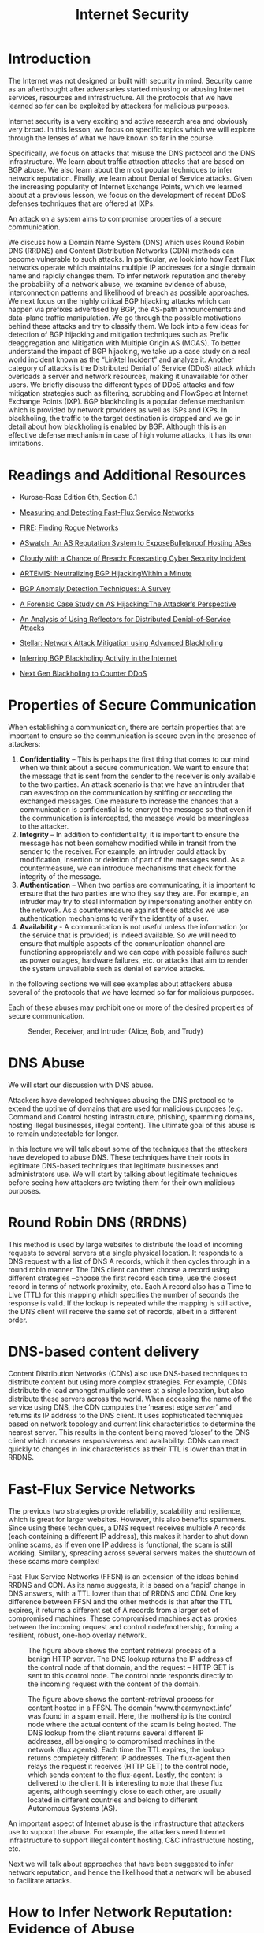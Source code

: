 #+title: Internet Security

* Table of Contents :toc:noexport:
- [[#introduction][Introduction]]
- [[#readings-and-additional-resources][Readings and Additional Resources]]
- [[#properties-of-secure-communication][Properties of Secure Communication]]
-  [[#dns-abuse][DNS Abuse]]
- [[#round-robin-dns-rrdns][Round Robin DNS (RRDNS)]]
- [[#dns-based-content-delivery][DNS-based content delivery]]
- [[#fast-flux-service-networks][Fast-Flux Service Networks]]
- [[#how-to-infer-network-reputation-evidence-of-abuse][How to Infer Network Reputation: Evidence of Abuse]]
- [[#how-to-infer-network-reputation-interconnection-patterns][How to Infer Network Reputation: Interconnection Patterns]]
- [[#how-to-infer-network-reputation-likelihood-of-breach][How to Infer Network Reputation: Likelihood of Breach]]
- [[#traffic-attraction-attacks-bgp-hijacking][Traffic Attraction Attacks: BGP Hijacking]]
- [[#traffic-attraction-attacks-motivations][Traffic Attraction Attacks: Motivations]]
- [[#example-bgp-hijack-attacks][Example BGP Hijack Attacks]]
  - [[#attack-scenario-hijacking-a-prefix][Attack Scenario: Hijacking a prefix]]
  - [[#attack-scenario-hijacking-a-path][Attack Scenario: Hijacking a path]]
- [[#defending-against-bgp-hijacking-an-example-detection-system][Defending against BGP Hijacking: An example detection system]]
- [[#defending-against-bgp-hijacking-example-mitigation-techniques][Defending against BGP Hijacking: Example Mitigation Techniques]]
- [[#ddos-background-and-spoofing][DDoS: Background and Spoofing]]
  - [[#spoofing][Spoofing]]
- [[#ddos-reflection-and-amplification][DDoS: Reflection and Amplification]]
  - [[#reflection-and-amplification-attacks][Reflection and amplification attacks.]]
- [[#defenses-against-ddos-attacks][Defenses Against DDoS Attacks]]
  - [[#traffic-scrubbing-services][Traffic Scrubbing Services]]
  - [[#acl-filters][ACL Filters]]
  - [[#bgp-flowspec][BGP Flowspec]]
- [[#ddos-mitigation-techniques-bgp-blackholing][DDoS Mitigation Techniques: BGP Blackholing]]
- [[#ddos-mitigation-techniques-bgp-blackholing-limitations-and-problems][DDoS Mitigation Techniques: BGP Blackholing Limitations and Problems]]

* Introduction
The Internet was not designed or built with security in mind. Security came as an afterthought after adversaries started misusing or abusing Internet services, resources and infrastructure. All the protocols that we have learned so far can be exploited by attackers for malicious purposes. 

Internet security is a very exciting and active research area and obviously very broad. In this lesson, we focus on specific topics which we will explore through the lenses of what we have known so far in the course. 

Specifically, we focus on attacks that misuse the DNS protocol and the DNS infrastructure. We learn about traffic attraction attacks that are based on BGP abuse. We also learn about the most popular techniques to infer network reputation. Finally, we learn about Denial of Service attacks. Given the increasing popularity of Internet Exchange Points, which we learned about at a previous lesson, we focus on the development of recent DDoS defenses techniques that are offered at IXPs.

An attack on a system aims to compromise properties of a secure communication. 

We discuss how a Domain Name System (DNS) which uses Round Robin DNS (RRDNS) and Content Distribution Networks (CDN) methods can become vulnerable to such attacks. In particular, we look into how Fast Flux networks operate which maintains multiple IP addresses for a single domain name and rapidly changes them. To infer network reputation and thereby the probability of a network abuse, we examine evidence of abuse, interconnection patterns and likelihood of breach as possible approaches. We next focus on the highly critical BGP hijacking attacks which can happen via prefixes advertised by BGP, the AS-path announcements and data-plane traffic manipulation. We go through the possible motivations behind these attacks and try to classify them. We look into a few ideas for detection of BGP hijacking and mitigation techniques such as Prefix deaggregation and Mitigation with Multiple Origin AS (MOAS). To better understand the impact of BGP hijacking, we take up a case study on a real world incident known as the “Linktel Incident” and analyze it. Another category of attacks is the Distributed Denial of Service (DDoS) attack which overloads a server and network resources, making it unavailable for other users. We briefly discuss the different types of DDoS attacks and few mitigation strategies such as filtering, scrubbing and FlowSpec at Internet Exchange Points (IXP). BGP blackholing is a popular defense mechanism which is provided by network providers as well as ISPs and IXPs. In blackholing, the traffic to the target destination is dropped and we go in detail about how blackholing is enabled by BGP. Although this is an effective defense mechanism in case of high volume attacks, it has its own limitations.

* Readings and Additional Resources

- Kurose-Ross Edition 6th, Section 8.1

- [[https://user.informatik.uni-goettingen.de/~krieck/docs/2008-ndss.pdf][Measuring and Detecting Fast-Flux Service Networks]]

- [[https://sites.cs.ucsb.edu/~chris/research/doc/acsac09_fire.pdf][FIRE: Finding Rogue Networks]]

- [[https://conferences.sigcomm.org/sigcomm/2015/pdf/papers/p625.pdf][ASwatch: An AS Reputation System to ExposeBulletproof Hosting ASes]]

- [[https://www.usenix.org/system/files/conference/usenixsecurity15/sec15-paper-liu.pdf][Cloudy with a Chance of Breach: Forecasting Cyber Security Incident]]

- [[https://www.inspire.edu.gr/wp-content/pdfs/artemis_TON2018.pdf][ARTEMIS: Neutralizing BGP HijackingWithin a Minute]]

- [[https://www.researchgate.net/profile/Bahaa_Musawi/publication/309519246_BGP_Anomaly_Detection_Techniques_A_Survey/links/5a63db73aca272a1581bf3ea/BGP-Anomaly-Detection-Techniques-A-Survey.pdf][BGP Anomaly Detection Techniques: A Survey]]

- [[http://www.sigcomm.org/sites/default/files/ccr/papers/2013/April/2479957-2479959.pdf][A Forensic Case Study on AS Hijacking:The Attacker’s Perspective]]

- [[https://www.icir.org/vern/papers/reflectors.CCR.01.pdf][An Analysis of Using Reflectors for Distributed Denial-of-Service Attacks]]

- [[https://www.de-cix.net/Files/2731074c857497be3827ac9537b6e486f27aa57c/Research-paper-Stellar-Network-Attack-Mitigation-using-Advanced-Blackholing.pdf][Stellar: Network Attack Mitigation using Advanced Blackholing]]

- [[https://www.de-cix.net/Files/3dc6302479dc77225a799f83532945dbcb6ea236/Inferring-BGP-Blackholing-Activity.pdf][Inferring BGP Blackholing Activity in the Internet]]

- [[https://ripe78.ripe.net/presentations/9-RIPE_Presentation_MW.pdf][Next Gen Blackholing to Counter DDoS]]

* Properties of Secure Communication

When establishing a communication, there are certain properties that are important to ensure so the communication is secure even in the presence of attackers:

   1.  *Confidentiality* – This is perhaps the first thing that comes to our mind when we think about a secure communication. We want to ensure that the message that is sent from the sender to the receiver is only available to the two parties. An attack scenario is that we have an intruder that can eavesdrop on the communication by sniffing or recording the exchanged messages. One measure to increase the chances that a communication is confidential is to encrypt the message so that even if the communication is intercepted, the message would be meaningless to the attacker.
   2.  *Integrity* – In addition to confidentiality, it is important to ensure the message has not been somehow modified while in transit from the sender to the receiver. For example, an intruder could attack by modification, insertion or deletion of part of the messages send. As a countermeasure, we can introduce mechanisms that check for the integrity of the message.
   3.  *Authentication* – When two parties are communicating, it is important to ensure that the two parties are who they say they are. For example, an intruder may try to steal information by impersonating another entity on the network. As a countermeasure against these attacks we use authentication mechanisms to verify the identity of a user. 
   4.  *Availability* - A communication is not useful unless the information (or the service that is provided) is indeed available. So we will need to ensure that multiple aspects of the communication channel are functioning appropriately and we can cope with possible failures such as power outages, hardware failures, etc. or attacks that aim to render the system unavailable such as denial of service attacks.

In the following sections we will see examples about attackers abuse several of the protocols that we have learned so far for malicious purposes.

Each of these abuses may prohibit one or more of the desired properties of secure communication. 

 #+CAPTION: Sender, Receiver, and Intruder (Alice, Bob, and Trudy)
 #+NAME: fig:prop_secure_communication
 [[./MD_Figures/9_properties_secure_comm_1.png]]

 

*  DNS Abuse

We will start our discussion with DNS abuse.

Attackers have developed techniques abusing the DNS protocol so to extend the uptime of domains that are used for malicious purposes (e.g. Command and Control hosting infrastructure, phishing, spamming domains, hosting illegal businesses, illegal content). The ultimate goal of this abuse is to remain undetectable for longer.

In this lecture we will talk about some of the techniques that the attackers have developed to abuse DNS. These techniques have their roots in legitimate DNS-based techniques that legitimate businesses and administrators use. We will start by talking about legitimate techniques before seeing how attackers are twisting them for their own malicious purposes.

* Round Robin DNS (RRDNS)

This method is used by large websites to distribute the load of incoming requests to several servers at a single physical location. It responds to a DNS request with a list of DNS A records, which it then cycles through in a round robin manner. The DNS client can then choose a record using different strategies –choose the first record each time, use the closest record in terms of network proximity, etc. Each A record also has a Time to Live (TTL) for this mapping which specifies the number of seconds the response is valid. If the lookup is repeated while the mapping is still active, the DNS client will receive the same set of records, albeit in a different order.

* DNS-based content delivery

Content Distribution Networks (CDNs) also use DNS-based techniques to distribute content but using more complex strategies. For example, CDNs distribute the load amongst multiple servers at a single location, but also distribute these servers across the world. When accessing the name of the service using DNS, the CDN computes the ‘nearest edge server’ and returns its IP address to the DNS client. It uses sophisticated techniques based on network topology and current link characteristics to determine the nearest server. This results in the content being moved ‘closer’ to the DNS client which increases responsiveness and availability. CDNs can react quickly to changes in link characteristics as their TTL is lower than that in RRDNS. 

* Fast-Flux Service Networks

The previous two strategies provide reliability, scalability and resilience, which is great for larger websites. However, this also benefits spammers. Since using these techniques, a DNS request receives multiple A records (each containing a different IP address), this makes it harder to shut down online scams, as if even one IP address is functional, the scam is still working. Similarly, spreading across several servers makes the shutdown of these scams more complex!

Fast-Flux Service Networks (FFSN) is an extension of the ideas behind RRDNS and CDN. As its name suggests, it is based on a ‘rapid’ change in DNS answers, with a TTL lower than that of RRDNS and CDN. One key difference between FFSN and the other methods is that after the TTL expires, it returns a different set of A records from a larger set of compromised machines. These compromised machines act as proxies between the incoming request and control node/mothership, forming a resilient, robust, one-hop overlay network.


#+CAPTION: The figure above shows the content retrieval process of a benign HTTP server. The DNS lookup returns the IP address of the control node of that domain, and the request – HTTP GET is sent to this control node. The control node responds directly to the incoming request with the content of the domain.
#+NAME: fig:dns_abuse_1
[[./MD_Figures/9_dns_abuse_1.png]]


#+CAPTION: The figure above shows the content-retrieval process for content hosted in a FFSN. The domain ‘www.thearmynext.info’ was found in a spam email. Here, the mothership is the control node where the actual content of the scam is being hosted. The DNS lookup from the client returns several different IP addresses, all belonging to compromised machines in the network (flux agents). Each time the TTL expires, the lookup returns completely different IP addresses. The flux-agent then relays the request it receives (HTTP GET) to the control node, which sends content to the flux-agent. Lastly, the content is delivered to the client. It is interesting to note that these flux agents, although seemingly close to each other, are usually located in different countries and belong to different Autonomous Systems (AS).
#+NAME: fig:dns_abuse_2
[[./MD_Figures/9_dns_abuse_2.png]]

An important aspect of Internet abuse is the infrastructure that attackers use to support the abuse. For example, the attackers need Internet infrastructure to support illegal content hosting, C&C infrastructure hosting, etc. 

Next we will talk about approaches that have been suggested to infer network reputation, and hence the likelihood that a network will be abused to facilitate attacks.


* How to Infer Network Reputation: Evidence of Abuse

In this section, we discuss FIRE – FInding Rogue nEtworks, a system that monitors the Internet for rogue networks. Rogue networks are networks whose main purpose is malicious activity such as phishing, hosting spam pages, hosting pirated software, etc. It uses three main data sources to identify hosts that likely belong to rogue networks:

1. *Botnet command and control providers*

Several botnets still rely on centralized command and control (C&C). So a bot-master would prefer to host their C&C on networks where it is unlikely to be taken down. The two main types of botnets this system considers are IRC-based botnets and HTTP-based botnets.

2. *Drive-by-download hosting providers*

Drive-by-download is a method of malware installation without interaction with the user. It commonly occurs when the victim visits a web page that contains an exploit for their vulnerable browser. 

3. *Phish housing providers*

This data source contains URLs of servers that host phishing pages. Phishing pages usually mimic authentic sites to steal login credentials, credit card numbers and other personal information. These pages are hosted on compromised servers and usually are up only for a short period of time. 

The key difference between rogue and legitimate networks is the longevity of malicious behavior. Legitimate networks are usually able to remove the malicious content within a few days whereas rogue networks may let the content be up for weeks to more than a year! By disregarding IP addresses that have been active for a short time, we ignore phishing attacks hosted on legitimate networks and web servers that were temporarily abused for botnet communication. 

Each of these data sources produces a list (Li) of malicious IP addresses daily. FIRE combines the information from these three lists to identify rogue AS (organizations are considered equivalent to autonomous systems). The approach is to identify the most malicious networks as those which have the highest ratio of malicious IP addresses as compared to the total owned IP addresses of that AS. 

* How to Infer Network Reputation: Interconnection Patterns

In this topic, we continue our discussion on approaches to infer network reputation. In an earlier topic, we discussed an approach that is based on data plane monitoring. With data plane monitoring only if a network has a large enough concentration of blacklisted IPs it will be flagged as malicious. We flag a network as malicious only after we have observed indications of malicious behavior for a long enough period of time. For example, let's say we have access to a blacklist and we observe a large number of IPs that belong to an AS to be blacklisted for spamming, phishing, hijacking, etc. 

But in practice, it is not feasible to monitor the traffic of all networks to detect malicious behaviors from the data plane. In addition, the disadvantage of this approach is that it may take a long time until a very large fraction of IPs makes it to a blacklist, and 2) the approach does not differentiate well between networks that are legitimate but abused, and those which are likely operated by cyberactors. 

This topic discusses a complementary approach – ASwatch which uses information exclusively from the control plane (ie. routing behavior) to identify malicious networks. Also, this approach aims to detect malicious networks that are likely run by cyberactors, or =bulletproof= as they are called, rather than networks that may be badly abused.

#+CAPTION: Connectivity Snapshot of AS which is operated by Cyber Criminals
#+NAME: fig:interconnection_patterns_1
[[./MD_Figures/9_interconnection_patterns_1.png]]
[[./MD_Figures/9_interconnection_patterns_2.png]]
[[./MD_Figures/9_interconnection_patterns_3.png]]

The approach is based on the observation that bulletproof ASes have distinct interconnection patterns and overall different control plane behavior from most legitimate networks. For example, let's observe example snapshots of the topology around known bulletproof networks, that are taken a few months apart. These networks shown as red in the figures are found to be changing upstream providers more aggressively than most legitimate networks, also they are found to behave customer-provider or peering relationships with likely shady networks, rather than connecting with directly with legitimate networks. These behaviors help the bulletproof network to remain unnoticeable for longer, and when complaints may start, the bulletproof network can simply change an upstream provider.

The design of ASwatch is based on monitoring global BGP routing activity to learn the control plane behavior of a network. The system has two phases:

1. *Training phase* - The system learns control-plane behavior typical of both types of ASes. The system is given a list of known malicious and legitimate ASes. It then tracks the behavior of these ASes over time to track their business relationships with other ASes and their BGP updates/withdrawals patterns.  ASwatch then computes statistical features of each AS. There are three main families of features:

a. *Rewiring activity* – based on changes in the AS connecting activity. Frequent changes in customers/providers, connecting with less popular providers, etc. is usually suspicious behavior.

b. *IP Space Fragmentation and Churn* - based on the advertised prefixes. Malicious ASes are likely to use small BGP prefixes to partition their IP address space and only advertise a small section of these (to avoid all of them being taken down at one if detected).

c. *BGP Routing Dynamics* – The BGP announcements and withdrawals for malicious ASes follow different patterns from legitimate ones – such as periodically announcing prefixes for short periods of time.

The system then uses supervised learning to capture the known behaviors and patterns with a trained model.   

2. *Operational phase* - Given an unknown AS, it then calculates the features for this AS. It uses the model to then assign a reputation score to the AS. If the system assigns the AS a low reputation score for several days in a row (indicating consistent suspicious behavior), it identifies it as malicious.

* How to Infer Network Reputation: Likelihood of Breach

In this section, we look at a system to predict the likelihood of a security breach within an organization (such as the JP Morgan Chase attack that affected almost 76 million households), by using only externally observable features. This is important, as it allows the model to be scalable to all organizations! The system uses these features to train a Random Forest and predict the likelihood.

There are 3 classes of features used for this model:

1. *Mismanagement symptoms* – If there are misconfigurations in an organization’s network, it indicates that there may not be policies in place to prevent such attacks or may not have the technological capability to detect these failures. This increases the likelihood of a breach. The features used are:

        i. *Open Recursive Resolvers* – misconfigured open DNS resolvers
        ii. *DNS Source Port Randomization* – many servers still do not implement this
        iii. *BGP Misconfiguration* – short-lived routes can cause unnecessary updates to the global routing table
        iv. *Untrusted HTTPS Certificates* – can detect the validity of a certificate by TLS handshake
        v. *Open SMTP Mail Relays* – servers should filter messages so that only those in the same domain can send mails/messages.

2. *Malicious Activities* – Another factor to consider is the level of malicious activities that are seen to originate from the organization’s network and infrastructure. We can determine this using spam traps, darknet monitors, DNS monitors, etc. We create a reputation blacklist of the IP addresses that are involved in some malicious activities. There are 3 such types of malicious activities:

            i. Capturing spam activity – for example, CBL, SBL, SpamCop
            ii. Capturing phishing and malware activities – for example, PhishTank, SURBL
            iii. Capturing scanning activity – for example, Dshield, OpenBL

3. Security Incident Reports – Data based on actual security incidents gives us the ground truth on which to train our machine learning model on. The system uses 3 collections of such reports to ensure a wider coverage area:

                i. *VERIS Community Database* – This is a public effort to collect cyber security incidents in a common format. It is maintained by the Verizon RISK team. It contains more than 5000 incident reports.
                ii. *Hackmageddon* – This is an independently maintained blog that aggregates security incidents on a monthly basis.
                iii. *The Web Hacking Incidents Database* – This is an actively maintained repository for cyber security incidents.

This system uses a Random Forest (RF) classifier and compares it to a baseline provided by a Support Vector Machine (SVM). It uses 258 features – the features described above (divided into features based on the timespan for which they are valid), secondary features based on statistics from the other features, and the size of the organization. These inputs are processed, then fed to a RF which produces a risk probability (a float). By thresholding this value, we obtain the binary class label. Since this data is sequential, the training-testing splits of the data are strictly based on the time of each datapoint. The best combination of parameters gives this model an accuracy of 90%!

* Traffic Attraction Attacks: BGP Hijacking

BGP hijacking attacks can be classified into the following groups:

 

1. *Classification by Affected Prefix*: In this class of hijacking attacks, we are primarily concerned with the IP prefixes that are advertised by BGP. There are different ways the prefix can be targeted, such as:

a. *Exact prefix hijacking*: When two different ASes (one is genuine and the other one is counterfeit) announce a path for the same prefix. This disrupts routing in such a way that traffic is routed towards the hijacker wherever the AS-path route is shortest, thereby disrupting traffic.

b. *Sub-prefix hijacking*: This is an extension of exact prefix hijacking, except that in this case, the hijacking AS works with a sub-prefix of the genuine prefix of the real AS. This exploits the characteristic of BGP to favor more specific prefixes, and as a result route large/entire amount of traffic to the hijacking AS.

Example: A given hijacking AS labelled AS2 announces that it has a path to prefix 10.10.0.0/24 which is a part of 10.10.0.0/16 owned by AS1.

c. *Squatting*: In this type of attack, the hijacking AS announces a prefix that has not yet been announced by the owner AS.

 

2. *Classification by AS-Path announcement*: In this class of attacks, an illegitimate AS announces the AS-path for a prefix for which it doesn’t have ownership rights. There are different ways this can be achieved:

a. *Type-0 hijacking*: This is simply an AS announcing a prefix not owned by itself.

b. *Type-N hijacking*: This is an attack where the counterfeit AS announces an illegitimate path for a prefix that it does not own to create a fake link (path) between different ASes.

For example, {AS2, ASx, ASy, AS1 – 10.0.0.0/23} denotes a fake path between AS2 and AS1, where there is no link between AS2 and ASx. The N denotes the position of the rightmost fake link in the illegitimate announcement, e.g. {AS2, ASy, AS1 – 10.0.0.0/23} is a Type-2 hijacking.

c. *Type-U hijacking*: In this attack the hijacking AS does not modify the AS-PATH but may change the prefix.

 

3. *Classification by Data-Plane traffic manipulation*: In this class of attacks, the intention of the attacker is to hijack the network traffic and  manipulate the redirected network traffic on its way to the receiving AS. There are three ways the attack can be realized under this classification, i.e.   traffic intercepted by the hijacker can be

a. *Dropped*, so that it never reaches the intended destination. This attack falls under the category of blackholing (BH) attack.

b. *Eavesdropped or manipulated* before it reaches the receiving AS, which is also called as man-in-the-middle attack (MM).

c. *Impersonated*, e.g. In this case the network traffic of the victim AS is impersonated and the response to this network traffic is sent back to the sender. This attack is called imposture (IM) attack.

* Traffic Attraction Attacks: Motivations

In the previous section, we looked at the types of BGP hijacking attacks, and how to characterize them individually. In this section, we are interested in understanding the *causes or motivations behind these attacks*. Broadly viewed, the attacks can be classified as caused by:

   1. *Human Error*: This is an accidental routing misconfiguration due to manual errors. This can lead to large scale exact-prefix hijacking. e.g: China Telecom accidentally leaked a full BGP table that led to large-scale Type-0 hijacking
   2. *Targeted Attack*: In this type of attack, the hijacking AS usually intercepts network traffic (MM attack) while operating in stealth mode to remain under the radar on the control plane (Type-N and Type-U attacks). e.g: Visa and Mastercard’s traffic were hijacked by Russian networks using this method in 2017
   3. *High Impact Attack*: Here, the attacker is obvious in their intent to cause widespread disruption of services. e.g: Pakistan Telecom in a Type-0 sub-prefix hijacking, essentially blackholing all of YouTube’s services worldwide for nearly 2 hours.

To summarize, we can say that the motivation behind every hijacking attempt is different, so there is no one answer when it comes to choosing the best attack. Given the constraining scenario and intents of the hijacking attempt, the hijacker may employ one or a combination of methods to carry out the attack.

* Example BGP Hijack Attacks

We briefly looked at the different types of BGP hijacking attacks in the previous section. Let's look at how these attacks are carried out through some examples. 

Let's first look at a legitimate scenario. In the figure below, we have a new prefix being announced by an AS to its neighbors:

    1. AS1 announces a new prefix (10.10.0.0/16)
    2. AS2, AS3, AS4 and AS5 that receive an announcement from the previous / neighboring AS, check whether this entry is present in the RIB, if new, add it, and send it to all neighboring ASes.
    3. As the announcements are made by AS2, AS3 and AS4; A5 eventually receives the full path and new prefix from A4 (4,2,1). 
    4. If multiple routes exist for a prefix, then the selected (best) route is highlighted. Also, this route is selected for announcement to the neighbors.

       #+CAPTION: Announcing a new prefix
       #+name: fig:announcing_prefix
          [[./MD_Figures/9_bgp_attacks_1.png]]

** Attack Scenario: Hijacking a prefix

Let's look at the scenario of prefix hijacking. In this scenario, the attacker uses a router at AS4 to send false announcements and hijack the prefix 10.10.0.0/16 that belongs to AS1.  

   1.  The attacker uses a router to announce the prefix 10.10.0.0/16 that belongs to AS1, with a new origin AS4, pretending that the prefix belongs to AS4.  
   2. This new announcement causes a conflict of origin for the ASes that receive it (Multiple Origin AS or MOAS).  
   3. As a result of the new announcement, AS2, AS3 and AS5 receive the false advertisement and they compare it with the previous entries in their RIB. 
   4. AS2 will not select the route as the best route as it has the same path length with an existing entry.
   5.  AS3 and AS5 will believe the new advertisement, and they will update their entries (10.10.0.0/16 with path 4,2,1) to (10.10.0.0/16 with path 4). Therefore AS5 and AS3 will send all traffic for prefix 10.10.0.0/16 to AS4 instead of AS1.


#+CAPTION: Prefix Hijacking
#+name: fig:prefix_hijacking
[[./MD_Figures/9_bgp_attacks_prefix_hijacking_1.png]]

** Attack Scenario: Hijacking a path

In the figure below we see an attack scenario where a legitimate path is hijacked. 

In this scenario, the attacker manipulates received updates before propagating them to neighbors. 

    1. AS1 advertises the prefix 10.10.0.0/16. 
    2.  AS2 and AS3 receive and propagate legitimately the path for the prefix. 
    3. At AS4, the attacker compromises the update for the path by changing it to 4,1 and propagates it to the neighbors AS3, AS2, and AS5. Therefore it claims that it has direct link to AS1 so that others believe the new false path.  
    4. AS5 receives the false path (4,1)  “believes” the new false path and it adopts it. But the rest of the ASes don’t adopt the new path because they either have an shorter path already or an equally long path to AS1 for the same prefix.  

The key observation here is that the attacker does not need not to announce a new prefix, but rather it manipulates an advertisement before propagating it.

#+CAPTION: Hijacking a Legitimate Path
#+name: fig:hijack_path
[[./MD_Figures/9_bgp_attacks_hijacking_path_1.png]]

* Defending against BGP Hijacking: An example detection system

In this section we will look at some high level ideas behind detecting BGP hijacking. ARTEMIS is a system that is run locally by network operators to safeguard its own prefixes against malicious BGP hijacking attempts. The authors of the ARTEMIS paper (Sermpezis et al) describe a self-operated manner of prefix hijacking detection.

The key ideas behind ARTEMIS are:

   1. *A configuration file*: where all the prefixes owned by the network are listed here for reference. This configuration file is populated by the network operator.
   2. *A mechanism for receiving BGP updates*: this allows receiving updates from local routers and monitoring services. This is built into the system

Using the local configuration file as a reference, for the received BGP updates, ARTEMIS can check for prefixes and AS-PATH fields and trigger alerts when there are anomalies.

#+CAPTION: Example Defense Approach
#+NAME: fig:defence_approach
[[./MD_Figures/9_defending_bgp_attack_1.png]]

A point of consideration in BGP hijacking detection is the performance of False Positive (FP) and False Negative (FN) rates when we use different detection criteria. We ideally want a system with the least number of FPs and FNs that are inconsequential. The ARTEMIS system also allows the network operator to choose between a) accuracy and speed, and b) FN which are inconsequential (less impact on control plane) for less FP.


* Defending against BGP Hijacking: Example Mitigation Techniques

For a system that protects against BGP hijacking attacks with less manual intervention, we need automated ways of mitigation from BGP hijacking attacks. The ARTEMIS system uses two automated techniques in mitigating these attacks:

1. *Prefix deaggregation*: In a BGP attack scenario, the affected network can either contact other networks or it can simply deaggregate the prefixes that were targeted by announcing more specific prefixes of a certain prefix. Remember our prior discussion of YouTube’s services being attacked by Pakistan Telecom. The targeted prefix was 208.65.153.0/24. Within 90 minutes, YouTube started announcing 208.65.153.128/25 and 208.65.153.0/25, thereby counteracting the attack. Although the event required a long term solution, an immediate mitigation was required for services to come back online.

2. *Mitigation with Multiple Origin AS (MOAS)*: Here, the idea is to have third party organizations and service providers do BGP announcements for a given network. It is akin to the current model that exists for legitimizing network traffic by third parties that mitigate DDoS attacks. When a BGP hijacking event occurs, the following steps occur:

a. The third party receives a notification and immediately announces from their locations the hijacked prefix(es). 

b. In this way, network traffic from across the world is attracted to the third party organization, which then scrubbs it and tunnels it to the legitimate AS

The authors of the ARTEMIS paper put forth two main findings from their research  work:

    1. *Outsource the task of BGP announcement to third parties*: To combat against BGP hijacking attacks, having even just one single external organization to mitigate BGP attacks is highly effective against BGP attacks.
    2. *Comparison of outsourcing BGP announcements vs prefix filtering*: When compared against prefix filtering, which is the current standard defense mechanism, the research work found that filtering is less optimal when compared against BGP announcem

       
* DDoS: Background and Spoofing

In this topic, we are talking about another type of abuse; the Denial of Service Attack (DDoS). We are also talking about how attackers amplify DDoS attacks by using an additional technique called Spoofing. 

A Distributed Denial of Service (DDoS) attack is an attempt to compromise a server or network resources with a flood of traffic. To achieve this, the attacker first compromises and deploys flooding servers (slaves). 

Later, when initiating an attack, the attacker instructs these flooding servers to send a high volume of traffic to the victim. This results in the victim host either becoming unreachable or in exhaustion of its bandwidth.

#+CAPTION: Structure of DDoS Attack
#+name: fig:ddos_attack
[[./MD_Figures/9_structure_of_ddos.png]]

In the above figure, the master host, controlled by the attacker, sends control messages to the three compromised slaves directing them to send a huge amount of traffic to the victim. The packets sent from the slave contain the source address as a random IP address and the destination as the victim’s IP address. This master slave configuration amplifies the intensity of the attack while also making it difficult to protect against it. The attack traffic sent by the slaves contain spoofed source addresses making it difficult for the victim to track the slaves. Also, since the traffic is sent from multiple sources, it’s harder for the victim to isolate and block the attack traffic.

** Spoofing

IP spoofing is the act of setting a false IP address in the source field of a packet with the purpose of impersonating a legitimate server. In DDoS attacks, this can happen in two forms. In the first form, the source IP address is spoofed, resulting in the response of the server sent to some other client instead of the attacker’s machine. This results in wastage of network resources and the client resources while also causing denial of service to legitimate users. 

In the second type of attack, the attacker sets the same IP address in both the source and destination IP fields. This results in the server sending the replies to itself, causing it to crash.

* DDoS: Reflection and Amplification

In this topic we are continuing our discussion on DDoS and we explore two more techniques that the attackers are using to amplify the impact of the attack; namely the techniques of reflection and amplification.

 

** Reflection and amplification attacks.

In a reflection attack, the attackers use a set of reflectors to initiate an attack on the victim. A reflector is any server that sends a response to a request. For example, any web server or a DNS server would return a SYN ACK in response to a SYN packet as part of TCP handshake. Other examples include query responses sent by a server or Host Unreachable responses to a particular IP. 

Here, the master directs the slaves to send spoofed requests to a very large number of reflectors, usually in the range of 1 million. The slaves set the source address of the packets to the victim’s IP address, thereby redirecting the response of the reflectors to the victim. Thus, the victim receives responses from millions of reflectors resulting in exhaustion of its bandwidth. In addition, the resources of the victim is wasted in processing these responses, making it unable to respond to legitimate requests. This forms the basis of a reflection attack. Let’s consider the below figure.


#+CAPTION: Using Reflectors to Render a DDoS Attack Much More Diffuse
#+name: fig:reflectors_ddos
[[./MD_Figures/9_reflection_amplification_ddos.png]]


The master commands the three slaves to send spoofed requests to the reflectors, which in turn sends traffic to the victim. This is in contrast with the conventional DDoS attack we saw in the previous section, where the slaves directly send traffic to the victim. Note that the victim can easily identify the reflectors from the response packets. However, the reflector cannot identify the slave sending the spoofed requests. 

If the requests are chosen in such a way that the reflectors send large responses to the victim, it is a reflection and amplification attack. Not only would the victim receive traffic from millions of servers, the response sent would be large in size, making it further difficult for the victim to handle it.

* Defenses Against DDoS Attacks

In this topic we are providing an overview of the tools that we have to help with a DDoS attack is under the way or to help deter the attack.

** Traffic Scrubbing Services

A scrubbing service diverts the incoming traffic to a specialized server, where the traffic is “scrubbed” into either clean or unwanted traffic. The clean traffic is then sent to its original destination. Although this method offers fine-grained filtering of the packets, there are monetary costs required for an in-time subscription, setup and other recurring costs. The other limitations include reduced effectiveness due to per packet processing and challenges in handling Tbps level attacks. There’s also a possibility of decreased performance as the traffic may be rerouted and becoming susceptible to evasion attacks.

 

** ACL Filters

Access Control List filters are deployed by ISPs or IXPs at their AS border routers to filter out unwanted traffic. These filters, whose implementation depends on the vendor-specific hardware, are effective when the hardware is homogeneous and the deployment of the filters can be automated. The drawbacks of these filters include limited scalability and since the filtering does not occur at the ingress points, it can exhaust the bandwidth to a neighboring AS.

 

** BGP Flowspec

The flow specification feature of BGP, called Flowspec, helps to mitigate DDoS attacks by supporting the deployment and propagation of fine-grained filters across AS domain borders. It can be designed to match a specific flow or be based on packet attributes like length and fragment. It can also be based on the drop rate limit. Although flowspec has been effective in intra-domain environment, it is not so popular in inter-domain environments as it depends on trust and cooperation among competitive networks. 

BGP Flowspec is an extension to the BGP protocol which allows rules to be created on the traffic flows and take corresponding actions. This feature of BGP can help mitigate DDoS attacks by specifying appropriate rules. The AS domain borders supporting BGP Flowspec are capable of matching packets in a specific flow based on a variety of parameters such as source IP, destination IP, packet length, protocol used, etc.

The following table shows the available components with an example for FlowSpec:

#+CAPTION: BGP FlowSpec
#+Name: fig:bgp_flowspec
[[./MD_Figures/9_bgp_flowspec.png]]


*BGP Flowspec example*: The following flow specification rule (specified here in a dictionary format) filters all HTTP/HTTPS traffic from port 80 and 443 to one of the Google servers with IP 172.217.19.195 from subnet 130.89.161.0/24.

#+BEGIN_SRC js
  { 

     "type 1": "172.217.19.195/32”

     “type 2": "130.89.161.0/24" 

     "type 3": [6], 

     "type 5": [80, 443], 

     "action": { 

              "type ": "traffic-rate", 

              “value ": "0" 
     }
  } 
 #+END_SRC

A “traffic-rate” action with value 0 discards the traffic. The other possible actions include rate limiting, redirecting or filtering. If no rule is specified, the default action for a rule is to accept the incoming traffic. 


In contrast to ACL filters, FlowSpec leverages the BGP control plane making it easier to add rules to all the routers simultaneously. Although FlowSpec is seen to be effective in intra-domain environment, it is not so popular in inter-domain environments as it depends on trust and cooperation among competitive networks. Also, it might not scale for large attacks where the attack traffic originates from multiple sources as it would multiple rules or combining the sources into one prefix. 

* DDoS Mitigation Techniques: BGP Blackholing

In this topic, we will talk about a technique called BGP blackholing, that is a countermeasure to mitigate a DDoS attack. 

With this mechanism, all the attack traffic to a targeted DoS destination is dropped to a null location. The premise of this approach is that the traffic is stopped closer to the source of the attack and before it reaches the targeted victim. For a high volume attack, it proves to be an effective strategy when compared to other mitigation options. 

This technique is implemented either with the help of the upstream provider or with the help of the IXP (if the network is peering at an IXP). With this technique, the victim AS uses BGP to communicate the attacked destination prefix to its upstream AS, which then drops the attack traffic towards this prefix. Then either the provider (or the IXP) will advertise a more specific prefix and modifying the next-hop address that will divert the attack traffic to a null interface. The blackhole messages are tagged with a specific BGP blackhole community attribute, usually publicly available, to differentiate it from the regular routing updates. 

Let's look at the scenario, where blackholing is implemented with the help of an upstream provider.

A network that offers blackholing service is known as a blackholing provider. It is also responsible for providing the blackholing community that should be used. Network or customer providers act as blackholing providers at the network edge. Internet Service Providers (ISPs) or Internet Exchange Points (IXPs) act as blackholing providers at the Internet core. 

If the blackholing provider is a peer or an upstream provider, the AS must announce its associated blackhole community along with the blackhole prefix. Let’s consider the below figure. Assume the IP 130.149.1.1 in AS2 is under attack.

#+CAPTION: Provider-based Blackholing
#+NAME: fig:bgp_blackholing
[[./MD_Figures/9_bgp_blackholing_1.png]]

To mitigate this attack, AS2 (victim network) announces a blackholing message to AS1, which is the provider network. The message contains the IP 130.149.1.1/32, which is the host IP under attack and the community field set to AS1 : 666, which is the blackholing community of the AS1 provider. Once the provider receives the message, AS1 identifies it as a blackholing message since it contains its blackholing community and sets the next-hop field of the 130.149.1.1 IP to a blackholing IP, thereby effectively dropping all the incoming traffic to host 130.149.1.1. Thus, the victim host stops receiving the attack traffic that was sent to it. 

Let's look at the scenario, where blackholing is implemented with the help of the IXP where the victim network is already a participant.

In a similar manner, at IXPs, if the AS is a member of an IXP infrastructure and it is under attack, it sends the blackholing messages to the IXP route server when a member connects to the route server. The route server then announces the message to all the connected IXP member ASes, which then drops the traffic towards the blackholed prefix. The null interface to which the traffic should be sent is specified by the IXP. The blackholing message sent to the IXP should contain the IXP blackhole community as shown in the following figure. 

#+CAPTION: IXP Blackholing
#+NAME: fig:bgp_blackholing
[[./MD_Figures/9_bgp_blackholing_2.png]]

Similar to the previous example, consider here an IP 130.149.1.1 in AS2 that is under attack. The victim AS, AS2 connects to the router server of the IXP and sends a BGP blackholing message. The message contains the IP under attack and the community field set to ASIXP : 666, which is the blackholing community of the IXP. The route server identifies it as a blackholing message and sets the next-hop of the 130.149.1.1 IP to a blackholing IP. It propagates this announcement to all its member ASes, which then drops all the traffic to host 130.149.1.1. 


* DDoS Mitigation Techniques: BGP Blackholing Limitations and Problems

One of the major drawbacks of BGP blackholing is that the destination under attack becomes unreachable since all the traffic including the legitimate traffic is dropped. 

Consider the DDoS attack scenario in the given figure (a), where there is no mitigation strategy in place. In the control plane, the prefix 100.10.10.0/24 is advertised by AS1. Suppose a web service running on IP 100.10.10.10 comes under attack, which falls under AS1. As shown in the bottom section of figure (a), this results in unreachability of the service by users from both AS2 and AS3 as the network port in AS1 becomes overloaded. 

#+CAPTION: Attack Scenario
#+NAME: fig:attack_scenario
[[./MD_Figures/9_bgp_blackholing_attack_scenario.png]]

Now, consider the scenario where AS1 uses BGP blackholing to send an update to the IXP’s route server. The message contains the prefix 100.10.10.10/32 along with the IXP’s blackhole community (IXP_ASN: 666). The route server propagates this update to the other ASes, AS2 and AS3, shown in the top section of figure (b). 

Let's assume the case where AS2 accepts the announcement and that AS3 rejects it. The possible reasons for an AS rejecting the announcement could include voluntarily choosing not to participate in blackholing, rejecting updates that require additional config changes or it could simply be that the AS made a misconfiguration mistake. 

Since AS2 accepts the announcement, the next hop IP for AS2 to reach the prefix under attack is changed to the IXP’s blackholing IP and traffic towards IP 100.10.10.10/32 via AS2 is dropped. However, this causes collateral damage since all the traffic including legitimate traffic via AS2 is dropped. 

#+CAPTION: Mitigation with RTBH
#+NAME: fig:mitigation_rtbh
[[./MD_Figures/9_bgp_blackholing_mitigation.png]]

Also, since AS3 does not honor the announcement, it allows all the traffic including the legitimate and attacks traffic towards IP 100.10.10.10/32 to flow via AS3. 

As a result, and if the majority of the attack traffic is coming through AS3,  then the mitigation is ineffective. The same is true if a large number of peers do not accept the blackholing announcements. 

Let’s look at the traffic distribution during an attack at a large IXP, and gather some insights to understand the extent of the collateral damage caused by blackholing.

#+CAPTION: Collateral Damage of RTBH
#+name: collateral_damage_rtbh
[[./MD_Figures/9_bgp_blackholing_collateral_damage.png]]

As can be seen from the above figure, the traffic mostly contains web traffic on ports 80 (HTTP) and 443 (HTTPS). The attack traffic, shown in red, is majorly from the UDP port 11211 and occupies almost 70% of the entire traffic. This suggests an amplification attack. The ideal solution here would be to block the traffic only from the UDP port (11211), while allowing the remaining traffic from other ports to pass through. However, the blackholing service drops all traffic including the ones from other ports, which is still a significant amount. 
